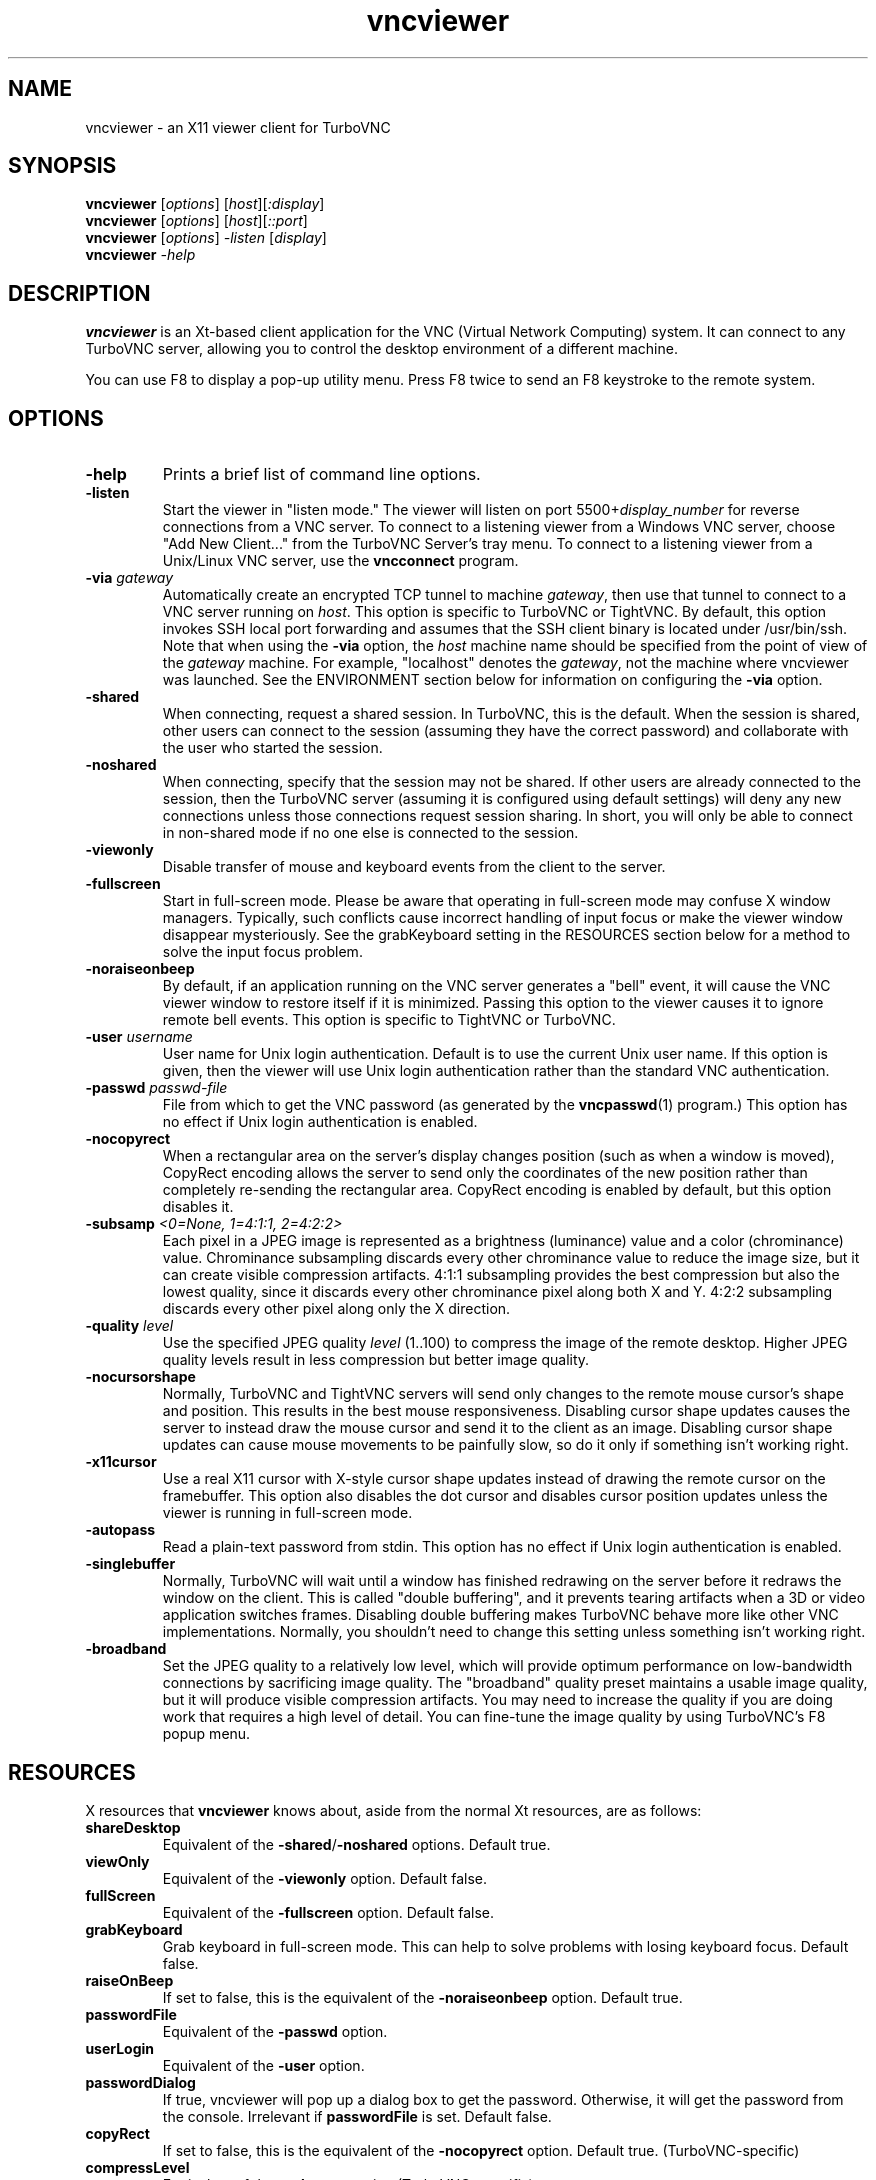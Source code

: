 '\" t
.\" ** The above line should force tbl to be a preprocessor **
.\" Man page for X vncviewer
.\"
.\" Copyright (C) 1998 Marcus.Brinkmann@ruhr-uni-bochum.de
.\" Copyright (C) 2000,2001 Red Hat, Inc.
.\" Copyright (C) 2001-2003 Constantin Kaplinsky <const@ce.cctpu.edu.ru>
.\"
.\" You may distribute under the terms of the GNU General Public
.\" License as specified in the file LICENCE.TXT that comes with the
.\" TurboVNC distribution.
.\"
.TH vncviewer 1 "December 2005" "" "TurboVNC"
.SH NAME
vncviewer \- an X11 viewer client for TurboVNC
.SH SYNOPSIS
.B vncviewer
.RI [\| options \|]
.RI [\| host \|][\| :display \|]
.br
.B vncviewer
.RI [\| options \|]
.RI [\| host \|][\| ::port \|]
.br
.B vncviewer
.RI [\| options \|]
.IR \-listen
.RI [\| display \|]
.br
.B vncviewer
.IR \-help
.br
.SH DESCRIPTION
.B vncviewer
is an Xt\-based client application for the VNC (Virtual Network
Computing) system. It can connect to any TurboVNC server, allowing
you to control the desktop environment of a different machine.

You can use F8 to display a pop\-up utility menu. Press F8 twice to
send an F8 keystroke to the remote system.
.SH OPTIONS
.TP
\fB\-help\fR
Prints a brief list of command line options.
.TP
\fB\-listen\fR
Start the viewer in "listen mode." The viewer will listen on port
5500+\fIdisplay_number\fR for reverse connections from a VNC server.
To connect to a listening viewer from a Windows VNC server, choose
"Add New Client..." from the TurboVNC Server's tray menu. To connect
to a listening viewer from a Unix/Linux VNC server, use the \fBvncconnect\fR
program.
.TP
\fB\-via\fR \fIgateway\fR
Automatically create an encrypted TCP tunnel to machine \fIgateway\fR,
then use that tunnel to connect to a VNC server running on \fIhost\fR. This option is specific
to TurboVNC or TightVNC. By default, this option invokes SSH local port
forwarding and assumes that the SSH client binary is located under
/usr/bin/ssh. Note that when using the \fB\-via\fR option, the \fIhost\fR
machine name should be specified from the point of view of the \fIgateway\fR
machine. For example, "localhost" denotes the \fIgateway\fR, not the
machine where vncviewer was launched. See the ENVIRONMENT section
below for information on configuring the \fB\-via\fR option.
.TP
\fB\-shared\fR
When connecting, request a shared session. In TurboVNC, this is the
default. When the session is shared, other users can connect to the
session (assuming they have the correct password) and collaborate with
the user who started the session.
.TP
\fB\-noshared\fR
When connecting, specify that the session may not be shared. If other
users are already connected to the session, then the TurboVNC server
(assuming it is configured using default settings) will deny any new
connections unless those connections request session sharing. In short, you will only be able to connect in
non-shared mode if no one else is connected to the session.
.TP
\fB\-viewonly\fR
Disable transfer of mouse and keyboard events from the client to the
server.
.TP
\fB\-fullscreen\fR
Start in full\-screen mode. Please be aware that operating in
full\-screen mode may confuse X window managers. Typically, such
conflicts cause incorrect handling of input focus or make the viewer
window disappear mysteriously. See the grabKeyboard setting in the
RESOURCES section below for a method to solve the input focus problem.
.TP
\fB\-noraiseonbeep\fR
By default, if an application running on the VNC server generates a
"bell" event, it will cause the VNC viewer window to restore itself
if it is minimized. Passing this option to the viewer causes it to
ignore remote bell events. This option is specific to TightVNC or
TurboVNC.
.TP
\fB\-user\fR \fIusername\fR
User name for Unix login authentication. Default is to use the current
Unix user name. If this option is given, then the viewer will use Unix
login authentication rather than the standard VNC authentication.
.TP
\fB\-passwd\fR \fIpasswd\-file\fR
File from which to get the VNC password (as generated by the
\fBvncpasswd\fR(1) program.) This option has no effect if Unix login
authentication is enabled.
.TP
\fB\-nocopyrect\fR
When a rectangular area on the server's display changes position
(such as when a window is moved), CopyRect encoding allows the server
to send only the coordinates of the new position rather than completely
re-sending the rectangular area. CopyRect encoding is enabled by default,
but this option disables it.
.TP
\fB\-subsamp \fI<0=None, 1=4:1:1, 2=4:2:2>\fR
Each pixel in a JPEG image is represented as a brightness (luminance)
value and a color (chrominance) value. Chrominance subsampling discards
every other chrominance value to reduce the image size, but it can
create visible compression artifacts. 4:1:1 subsampling provides the best
compression but also the lowest quality, since it discards every other
chrominance pixel along both X and Y. 4:2:2 subsampling discards every
other pixel along only the X direction.
.TP
\fB\-quality \fIlevel\fR
Use the specified JPEG quality \fIlevel\fR (1..100) to compress the
image of the remote desktop. Higher JPEG quality levels result in
less compression but better image quality.
.TP
\fB\-nocursorshape\fR
Normally, TurboVNC and TightVNC servers will send only changes to the
remote mouse cursor's shape and position. This results in the best mouse
responsiveness. Disabling cursor shape updates causes the server to
instead draw the mouse cursor and send it to the client as an image.
Disabling cursor shape updates can cause mouse movements to be painfully
slow, so do it only if something isn't working right.
.TP
\fB\-x11cursor\fR
Use a real X11 cursor with X-style cursor shape updates instead of
drawing the remote cursor on the framebuffer. This option also
disables the dot cursor and disables cursor position updates unless
the viewer is running in full\-screen mode.
.TP
\fB\-autopass\fR
Read a plain-text password from stdin. This option has no effect if
Unix login authentication is enabled.
.TP
\fB\-singlebuffer\fR
Normally, TurboVNC will wait until a window has finished redrawing
on the server before it redraws the window on the client. This is
called "double buffering", and it prevents tearing artifacts when
a 3D or video application switches frames. Disabling double
buffering makes TurboVNC behave more like other VNC implementations.
Normally, you shouldn't need to change this setting unless
something isn't working right.
.TP
\fB\-broadband\fR
Set the JPEG quality to a relatively low level, which will provide
optimum performance on low-bandwidth connections by sacrificing
image quality. The "broadband" quality preset maintains a
usable image quality, but it will produce visible compression artifacts.
You may need to increase the quality if you are doing work that
requires a high level of detail. You can fine-tune the image quality
by using TurboVNC's F8 popup menu.
.SH RESOURCES
X resources that \fBvncviewer\fR knows about, aside from the
normal Xt resources, are as follows:
.TP
.B shareDesktop
Equivalent of the \fB\-shared\fR/\fB\-noshared\fR options. Default true.
.TP
.B viewOnly
Equivalent of the \fB\-viewonly\fR option. Default false.
.TP
.B fullScreen
Equivalent of the \fB\-fullscreen\fR option. Default false.
.TP
.B grabKeyboard
Grab keyboard in full-screen mode. This can help to solve problems
with losing keyboard focus. Default false.
.TP
.B raiseOnBeep
If set to false, this is the equivalent of the \fB\-noraiseonbeep\fR option. Default
true.
.TP
.B passwordFile
Equivalent of the \fB\-passwd\fR option.
.TP
.B userLogin
Equivalent of the \fB\-user\fR option.
.TP
.B passwordDialog
If true, vncviewer will pop up a dialog box to get the password. Otherwise,
it will get the password from the console. Irrelevant if \fBpasswordFile\fR
is set. Default false.
.TP
.B copyRect
If set to false, this is the equivalent of the \fB\-nocopyrect\fR option. Default
true. (TurboVNC\-specific)
.TP
.B compressLevel
Equivalent of the \fB\-subsamp\fR option (TurboVNC\-specific).
.TP
.B qualityLevel
Equivalent of the \fB\-quality\fR option (TurboVNC\-specific).
.TP
.B doubleBuffer
If set to false, this is the equivalent of the \fB\-singlebuffer\fR option. Default
true. (TurboVNC\-specific)
.TP
.B useRemoteCursor
If set to false, this is the equivalent of the \fB\-nocursorshape\fR option.
Default true. (TurboVNC\-specific)
.TP
.B useSharedMemory
Use the MIT shared memory extension if the viewer is running on the same machine as the VNC
server. Default true.
.TP
.B wmDecorationWidth, wmDecorationHeight
The total width and height taken up by window manager decorations.
This is used to calculate the maximum size of the VNC viewer window. 
Default width is 4, and default height is 24.
.TP
.B bumpScrollTime, bumpScrollPixels
When the viewer is in full\-screen mode and the VNC desktop is bigger
than the client's X display, scrolling will occur whenever the mouse
hits the edge of the screen. The maximum speed of scrolling is
bumpScrollPixels pixels every bumpScrollTime milliseconds. The actual
speed of scrolling will be slower than this, of course, depending on
how fast your machine is. Default is 20 pixels every 25 milliseconds.
.TP
.B popupButtonCount
The number of buttons in the popup window. See the README file for
more information on how to customize the buttons.
.TP
.B debug
For debugging. Default false.
.TP
.B rawDelay, copyRectDelay
For debugging, see the README file for details. Default 0 (off).
.SH ENVIRONMENT
When started with the \fB\-via\fR option, vncviewer reads the
\fBVNC_VIA_CMD\fR environment variable, expands patterns beginning
with the "%" character, and uses the resulting command line to
establish the secure tunnel to the VNC gateway. If \fBVNC_VIA_CMD\fR is not
set, this command line defaults to "/usr/bin/ssh -f -L %L:%H:%R %G sleep 20".

The following patterns are recognized in the \fBVNC_VIA_CMD\fR
environment (note that all of the patterns %G, %H, %L and %R must be present
in the command template):
.TP
.B %%
A literal "%";
.TP
.B %G
gateway machine name;
.TP
.B %H
remote VNC machine name, from the point of view of the gateway;
.TP
.B %L
local TCP port number;
.TP
.B %R
remote TCP port number.
.SH SEE ALSO
\fBvncserver\fR(1), \fBXvnc\fR(1), \fBvncpasswd\fR(1),
\fBvncconnect\fR(1), \fBssh\fR(1)
.SH AUTHORS
VNC was originally developed at AT&T Laboratories Cambridge. TightVNC
additions were implemented by Constantin Kaplinsky. TurboVNC, based
on TightVNC, is provided by The VirtualGL Project. Many other people
participated in development, testing and support.

\fBMan page authors:\fR
.br
Marcus Brinkmann <Marcus.Brinkmann@ruhr-uni-bochum.de>,
.br
Terran Melconian <terran@consistent.org>,
.br
Tim Waugh <twaugh@redhat.com>,
.br
Constantin Kaplinsky <const@ce.cctpu.edu.ru>
.br
Darrell Commander <dcommander@users.sourceforge.net>

